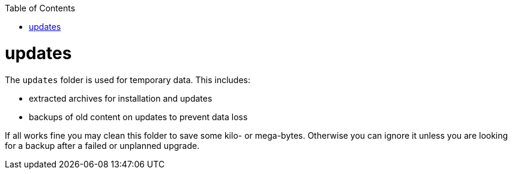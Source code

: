 :toc:
toc::[]

= updates

The `updates` folder is used for temporary data. This includes: 

* extracted archives for installation and updates
* backups of old content on updates to prevent data loss

If all works fine you may clean this folder to save some kilo- or mega-bytes. Otherwise you can ignore it unless you are looking for a backup after a failed or unplanned upgrade.
